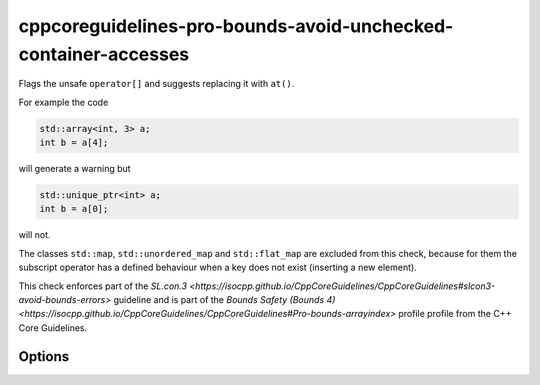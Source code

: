 .. title:: clang-tidy - cppcoreguidelines-pro-bounds-avoid-unchecked-container-accesses

cppcoreguidelines-pro-bounds-avoid-unchecked-container-accesses
===================================================

Flags the unsafe ``operator[]`` and suggests replacing it with ``at()``.

For example the code

.. code-block:: c++

  std::array<int, 3> a;
  int b = a[4];

will generate a warning but 

.. code-block:: c++

  std::unique_ptr<int> a;
  int b = a[0];

will not.

The classes ``std::map``, ``std::unordered_map`` and ``std::flat_map`` are
excluded from this check, because for them the subscript operator has a defined
behaviour when a key does not exist (inserting a new element).

This check enforces part of the `SL.con.3
<https://isocpp.github.io/CppCoreGuidelines/CppCoreGuidelines#slcon3-avoid-bounds-errors>`
guideline and is part of the `Bounds Safety (Bounds 4)
<https://isocpp.github.io/CppCoreGuidelines/CppCoreGuidelines#Pro-bounds-arrayindex>` profile 
profile from the C++ Core Guidelines.

Options
-------

.. option:: ExcludeClasses

    Semicolon-delimited list of class names that should additionally be
    excluded from this check. By default empty.
